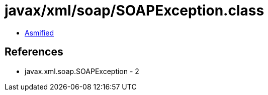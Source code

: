 = javax/xml/soap/SOAPException.class

 - link:SOAPException-asmified.java[Asmified]

== References

 - javax.xml.soap.SOAPException - 2
